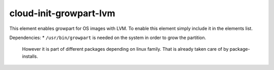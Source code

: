 =============
cloud-init-growpart-lvm
=============

This element enables growpart for OS images with LVM.
To enable this element simply include it in the elements list.

Dependencies:
* ``/usr/bin/growpart`` is needed on the system in order to grow the partition.
    However it is part of different packages depending on linux family. That
    is already taken care of by package-installs.